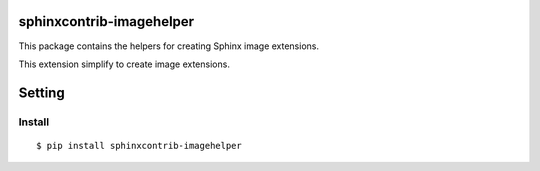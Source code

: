 sphinxcontrib-imagehelper
==========================

.. image:: https://travis-ci.org/tk0miya/sphinxcontrib-imagehelper.svg?branch=master
   :target: https://travis-ci.org/tk0miya/sphinxcontrib-imagehelper

.. image:: https://coveralls.io/repos/tk0miya/sphinxcontrib-imagehelper/badge.png?branch=master
   :target: https://coveralls.io/r/tk0miya/sphinxcontrib-imagehelper?branch=master

.. image:: https://codeclimate.com/github/tk0miya/sphinxcontrib-imagehelper/badges/gpa.svg
   :target: https://codeclimate.com/github/tk0miya/sphinxcontrib-imagehelper

This package contains the helpers for creating Sphinx image extensions.

This extension simplify to create image extensions.

Setting
=======

Install
-------

::

   $ pip install sphinxcontrib-imagehelper
